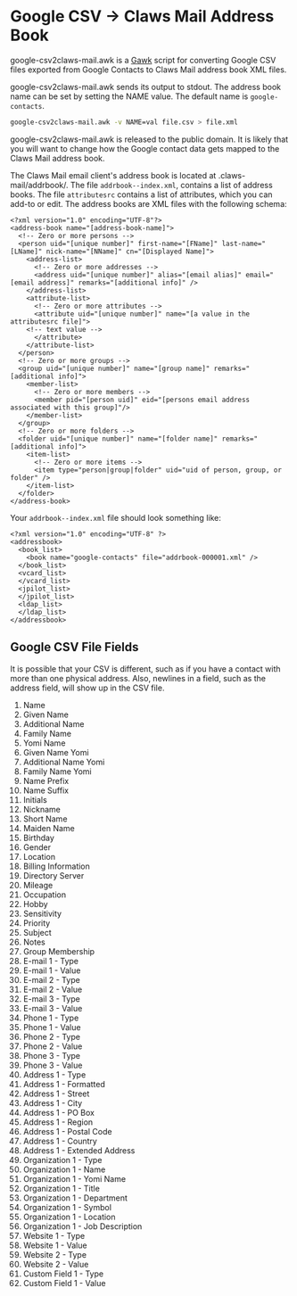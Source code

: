 * Google CSV -> Claws Mail Address Book
  google-csv2claws-mail.awk is a [[https://www.gnu.org/software/gawk/][Gawk]] script for converting Google CSV files exported
  from Google Contacts to Claws Mail address book XML files. 

  google-csv2claws-mail.awk sends its output to stdout. The address book name
  can be set by setting the NAME value. The default name is =google-contacts=.

  #+BEGIN_SRC sh :eval no
google-csv2claws-mail.awk -v NAME=val file.csv > file.xml
  #+END_SRC

  google-csv2claws-mail.awk is released to the public domain.  It is likely that
  you will want to change how the Google contact data gets mapped to the Claws
  Mail address book.

  The Claws Mail email client's address book is located at
  .claws-mail/addrbook/. The file =addrbook--index.xml=, contains a list of
  address books.  The file =attributesrc= contains a list of attributes, which
  you can add-to or edit. The address books are XML files with the following
  schema:
  #+BEGIN_SRC nxml :eval no
<?xml version="1.0" encoding="UTF-8"?>
<address-book name="[address-book-name]">
  <!-- Zero or more persons -->
  <person uid="[unique number]" first-name="[FName]" last-name="[LName]" nick-name="[NName]" cn="[Displayed Name]">
    <address-list>
      <!-- Zero or more addresses -->
      <address uid="[unique number]" alias="[email alias]" email="[email address]" remarks="[additional info]" />
    </address-list>
    <attribute-list>
      <!-- Zero or more attributes -->
      <attribute uid="[unique number]" name="[a value in the attributesrc file]">
	<!-- text value -->
      </attribute>
    </attribute-list>
  </person>
  <!-- Zero or more groups -->
  <group uid="[unique number]" name="[group name]" remarks="[additional info]">
    <member-list>
      <!-- Zero or more members -->
      <member pid="[person uid]" eid="[persons email address associated with this group]"/>
    </member-list>
  </group>
  <!-- Zero or more folders -->
  <folder uid="[unique number]" name="[folder name]" remarks="[additional info]">
    <item-list>
      <!-- Zero or more items -->
      <item type="person|group|folder" uid="uid of person, group, or folder" />
    </item-list>
  </folder>
</address-book>
  #+END_SRC

  Your =addrbook--index.xml= file should look something like:
  #+BEGIN_SRC nxml :eval no
<?xml version="1.0" encoding="UTF-8" ?>
<addressbook>
  <book_list>
    <book name="google-contacts" file="addrbook-000001.xml" />
  </book_list>
  <vcard_list>
  </vcard_list>
  <jpilot_list>
  </jpilot_list>
  <ldap_list>
  </ldap_list>
</addressbook>
  #+END_SRC
** Google CSV File Fields
   It is possible that your CSV is different, such as if you have a contact with
   more than one physical address. Also, newlines in a field, such as the
   address field, will show up in the CSV file.

   1) Name
   2) Given Name
   3) Additional Name
   4) Family Name
   5) Yomi Name
   6) Given Name Yomi
   7) Additional Name Yomi
   8) Family Name Yomi
   9) Name Prefix
   10) Name Suffix
   11) Initials
   12) Nickname
   13) Short Name
   14) Maiden Name
   15) Birthday
   16) Gender
   17) Location
   18) Billing Information
   19) Directory Server
   20) Mileage
   21) Occupation
   22) Hobby
   23) Sensitivity
   24) Priority
   25) Subject
   26) Notes
   27) Group Membership
   28) E-mail 1 - Type
   29) E-mail 1 - Value
   30) E-mail 2 - Type
   31) E-mail 2 - Value
   32) E-mail 3 - Type
   33) E-mail 3 - Value
   34) Phone 1 - Type
   35) Phone 1 - Value
   36) Phone 2 - Type
   37) Phone 2 - Value
   38) Phone 3 - Type
   39) Phone 3 - Value
   40) Address 1 - Type
   41) Address 1 - Formatted
   42) Address 1 - Street
   43) Address 1 - City
   44) Address 1 - PO Box
   45) Address 1 - Region
   46) Address 1 - Postal Code
   47) Address 1 - Country
   48) Address 1 - Extended Address
   49) Organization 1 - Type
   50) Organization 1 - Name
   51) Organization 1 - Yomi Name
   52) Organization 1 - Title
   53) Organization 1 - Department
   54) Organization 1 - Symbol
   55) Organization 1 - Location
   56) Organization 1 - Job Description
   57) Website 1 - Type
   58) Website 1 - Value
   59) Website 2 - Type
   60) Website 2 - Value
   61) Custom Field 1 - Type
   62) Custom Field 1 - Value

